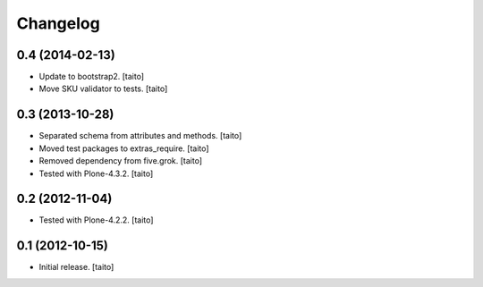 Changelog
---------

0.4 (2014-02-13)
================

- Update to bootstrap2. [taito]
- Move SKU validator to tests. [taito]

0.3 (2013-10-28)
================

- Separated schema from attributes and methods. [taito]
- Moved test packages to extras_require. [taito]
- Removed dependency from five.grok. [taito]
- Tested with Plone-4.3.2. [taito]

0.2 (2012-11-04)
================

- Tested with Plone-4.2.2. [taito]

0.1 (2012-10-15)
================

- Initial release. [taito]
